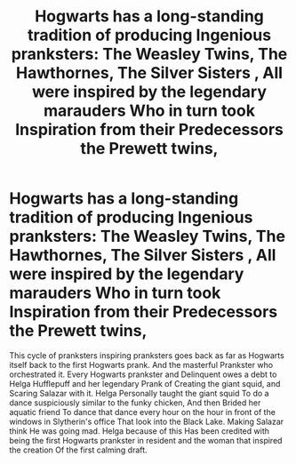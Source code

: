 #+TITLE: Hogwarts has a long-standing tradition of producing Ingenious pranksters: The Weasley Twins, The Hawthornes, The Silver Sisters , All were inspired by the legendary marauders Who in turn took Inspiration from their Predecessors the Prewett twins,

* Hogwarts has a long-standing tradition of producing Ingenious pranksters: The Weasley Twins, The Hawthornes, The Silver Sisters , All were inspired by the legendary marauders Who in turn took Inspiration from their Predecessors the Prewett twins,
:PROPERTIES:
:Author: pygmypuffonacid
:Score: 9
:DateUnix: 1581448700.0
:DateShort: 2020-Feb-11
:END:
This cycle of pranksters inspiring pranksters goes back as far as Hogwarts itself back to the first Hogwarts prank. And the masterful Prankster who orchestrated it. Every Hogwarts prankster and Delinquent owes a debt to Helga Hufflepuff and her legendary Prank of Creating the giant squid, and Scaring Salazar with it. Helga Personally taught the giant squid To do a dance suspiciously similar to the funky chicken, And then Brided her aquatic friend To dance that dance every hour on the hour in front of the windows in Slytherin's office That look into the Black Lake. Making Salazar think He was going mad. Helga because of this Has been credited with being the first Hogwarts prankster in resident and the woman that inspired the creation Of the first calming draft.

